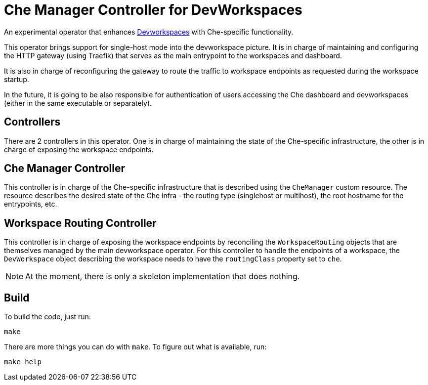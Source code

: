 = Che Manager Controller for DevWorkspaces

An experimental operator that enhances https://github.com/devfile/devworkspace-operator[Devworkspaces] with Che-specific functionality.

This operator brings support for single-host mode into the devworkspace picture. It is in charge of maintaining and configuring
the HTTP gateway (using Traefik) that serves as the main entrypoint to the workspaces and dashboard.

It is also in charge of reconfiguring the gateway to route the traffic to workspace endpoints as requested during the workspace startup.

In the future, it is going to be also responsible for authentication of users accessing the Che dashboard and devworkspaces (either in 
the same executable or separately).

== Controllers

There are 2 controllers in this operator. One is in charge of maintaining the state of the Che-specific infrastructure, the other is 
in charge of exposing the workspace endpoints.

== Che Manager Controller

This controller is in charge of the Che-specific infrastructure that is described using the `CheManager` custom resource. The resource
describes the desired state of the Che infra - the routing type (singlehost or multihost), the root hostname for the entrypoints, etc.

== Workspace Routing Controller

This controller is in charge of exposing the workspace endpoints by reconciling the `WorkspaceRouting` objects that are themselves managed
by the main devworkspace operator. For this controller to handle the endpoints of a workspace, the `DevWorkspace` object describing the workspace needs to have the `routingClass` property set to `che`.

NOTE: At the moment, there is only a skeleton implementation that does nothing.

== Build

To build the code, just run:

```
make
```

There are more things you can do with `make`. To figure out what is available, run:

```
make help
``` 

